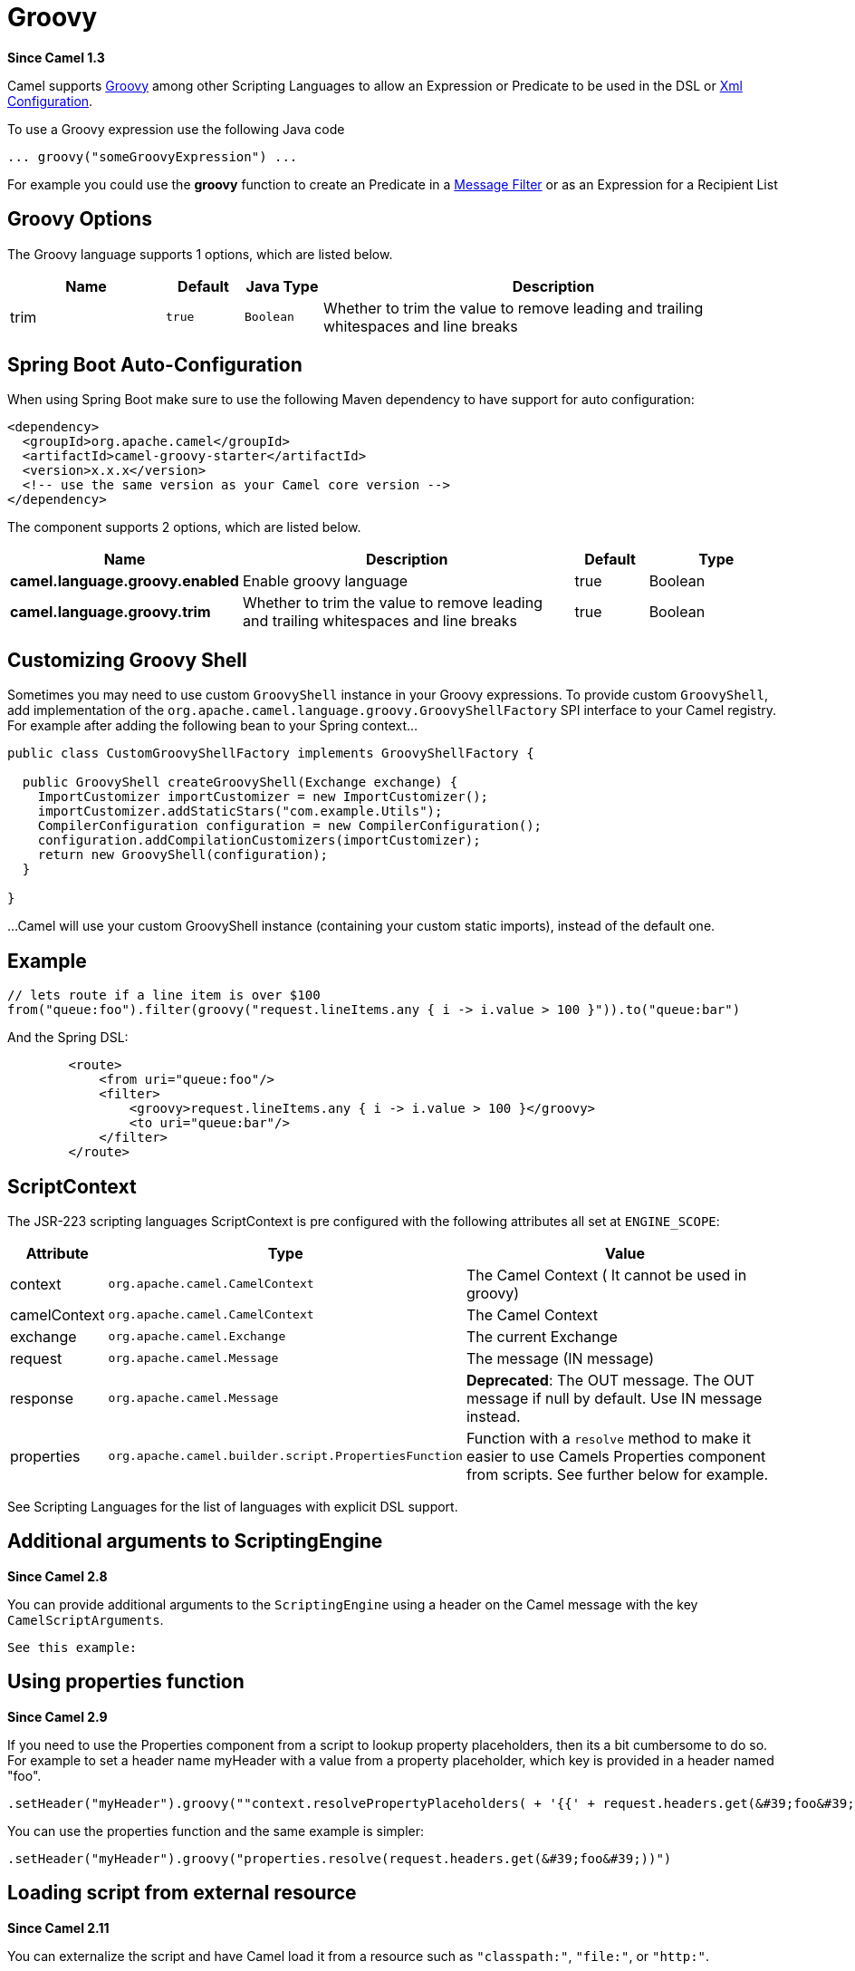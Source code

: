 [[groovy-language]]
= Groovy Language
//THIS FILE IS COPIED: EDIT THE SOURCE FILE:
:page-source: components/camel-groovy/src/main/docs/groovy-language.adoc
:docTitle: Groovy
:artifactId: camel-groovy
:description: To use Groovy scripts in Camel expressions or predicates.
:since: 1.3

*Since Camel {since}*


Camel supports http://groovy.codehaus.org/[Groovy] among other
Scripting Languages to allow an
Expression or Predicate to be
used in the DSL or xref:latest@manual::xml-configuration.adoc[Xml
Configuration].

To use a Groovy expression use the following Java code

[source,java]
---------------------------------------
... groovy("someGroovyExpression") ... 
---------------------------------------

For example you could use the *groovy* function to create an
Predicate in a xref:{eip-vc}:eips:filter-eip.adoc[Message Filter] or as an Expression for a
Recipient List

== Groovy Options



// language options: START
The Groovy language supports 1 options, which are listed below.



[width="100%",cols="2,1m,1m,6",options="header"]
|===
| Name | Default | Java Type | Description
| trim | true | Boolean | Whether to trim the value to remove leading and trailing whitespaces and line breaks
|===
// language options: END
// spring-boot-auto-configure options: START
== Spring Boot Auto-Configuration

When using Spring Boot make sure to use the following Maven dependency to have support for auto configuration:

[source,xml]
----
<dependency>
  <groupId>org.apache.camel</groupId>
  <artifactId>camel-groovy-starter</artifactId>
  <version>x.x.x</version>
  <!-- use the same version as your Camel core version -->
</dependency>
----


The component supports 2 options, which are listed below.



[width="100%",cols="2,5,^1,2",options="header"]
|===
| Name | Description | Default | Type
| *camel.language.groovy.enabled* | Enable groovy language | true | Boolean
| *camel.language.groovy.trim* | Whether to trim the value to remove leading and trailing whitespaces and line breaks | true | Boolean
|===
// spring-boot-auto-configure options: END




== Customizing Groovy Shell

Sometimes you may need to use custom `GroovyShell` instance in your
Groovy expressions. To provide custom `GroovyShell`, add implementation
of the `org.apache.camel.language.groovy.GroovyShellFactory` SPI
interface to your Camel registry. For example after adding the following
bean to your Spring context...

[source,java]
----------------------------------------------------------------------
public class CustomGroovyShellFactory implements GroovyShellFactory {
 
  public GroovyShell createGroovyShell(Exchange exchange) {
    ImportCustomizer importCustomizer = new ImportCustomizer();
    importCustomizer.addStaticStars("com.example.Utils");
    CompilerConfiguration configuration = new CompilerConfiguration();
    configuration.addCompilationCustomizers(importCustomizer);
    return new GroovyShell(configuration);
  }

}
----------------------------------------------------------------------

...Camel will use your custom GroovyShell instance (containing your
custom static imports), instead of the default one.

== Example

[source,java]
------------------------------------------------------------------------------------------------
// lets route if a line item is over $100
from("queue:foo").filter(groovy("request.lineItems.any { i -> i.value > 100 }")).to("queue:bar")
------------------------------------------------------------------------------------------------

And the Spring DSL:

[source,xml]
-----------------------------------------------------------------------------
        <route>
            <from uri="queue:foo"/>
            <filter>
                <groovy>request.lineItems.any { i -> i.value > 100 }</groovy>
                <to uri="queue:bar"/>
            </filter>
        </route>
-----------------------------------------------------------------------------

== ScriptContext

The JSR-223 scripting languages ScriptContext is pre configured with the
following attributes all set at `ENGINE_SCOPE`:

[width="100%",cols="10%,10%,80%",options="header",]
|=======================================================================
|Attribute |Type |Value

|context |`org.apache.camel.CamelContext` |The Camel Context ( It cannot be used in groovy)

|camelContext |`org.apache.camel.CamelContext` |The Camel Context

|exchange |`org.apache.camel.Exchange` |The current Exchange

|request |`org.apache.camel.Message` |The message (IN message)

|response |`org.apache.camel.Message` |*Deprecated*: The OUT message. The OUT message if null by default. Use
IN message instead.

|properties |`org.apache.camel.builder.script.PropertiesFunction` |Function with a `resolve` method to make it easier to use
Camels Properties component from scripts. See
further below for example.
|=======================================================================

See Scripting Languages for the list of
languages with explicit DSL support.

== Additional arguments to ScriptingEngine

*Since Camel 2.8*

You can provide additional arguments to the `ScriptingEngine` using a
header on the Camel message with the key `CamelScriptArguments`.

 See this example:

== Using properties function

*Since Camel 2.9*

If you need to use the Properties component from a
script to lookup property placeholders, then its a bit cumbersome to do
so. 
For example to set a header name myHeader with a value from a property
placeholder, which key is provided in a header named "foo".

[source,java]
------------------------------------------------------------------------------------------------------------------------------
.setHeader("myHeader").groovy(""context.resolvePropertyPlaceholders( + '{{' + request.headers.get(&#39;foo&#39;) + '}}' + ")")
------------------------------------------------------------------------------------------------------------------------------

You can use the properties function and the same example is simpler:

[source,java]
---------------------------------------------------------------------------------------
.setHeader("myHeader").groovy("properties.resolve(request.headers.get(&#39;foo&#39;))")
---------------------------------------------------------------------------------------

== Loading script from external resource

*Since Camel 2.11*

You can externalize the script and have Camel load it from a resource
such as `"classpath:"`, `"file:"`, or `"http:"`.

 This is done using the following syntax: `"resource:scheme:location"`,
eg to refer to a file on the classpath you can do:

[source,java]
-------------------------------------------------------------------
.setHeader("myHeader").groovy("resource:classpath:mygroovy.groovy")
-------------------------------------------------------------------

== How to get the result from multiple statements script

*Since Camel 2.14*

As the scripteengine evale method just return a Null if it runs a
multiple statments script. Camel now look up the value of script result
by using the key of "result" from the value set. If you have multiple
statements script, you need to make sure you set the value of result
variable as the script return value.

[source,text]
-------------------------------------------------------------
bar = "baz";
# some other statements ... 
# camel take the result value as the script evaluation result
result = body * 2 + 1
-------------------------------------------------------------

== Dependencies

To use scripting languages in your camel routes you need to add a
dependency on *camel-groovy*.

If you use Maven you could just add the following to your `pom.xml`,
substituting the version number for the latest and greatest release (see
the download page for the latest versions).

[source,xml]
---------------------------------------
<dependency>
  <groupId>org.apache.camel</groupId>
  <artifactId>camel-groovy</artifactId>
  <version>x.x.x</version>
</dependency>
---------------------------------------
